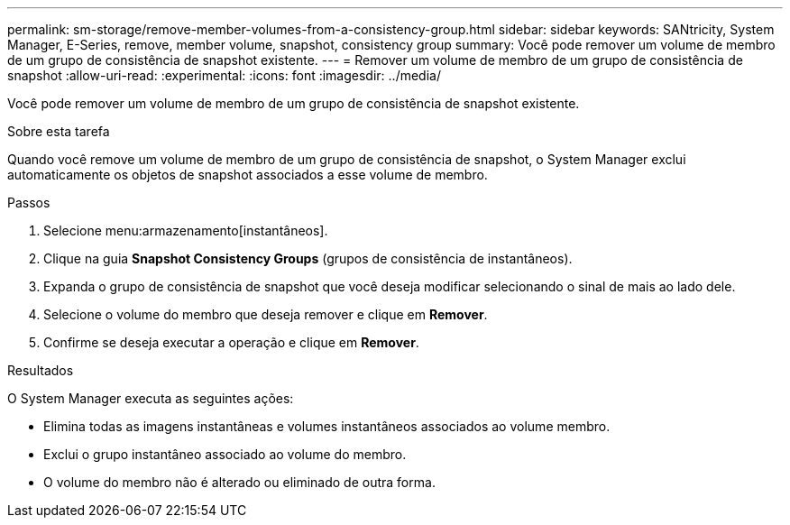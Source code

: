 ---
permalink: sm-storage/remove-member-volumes-from-a-consistency-group.html 
sidebar: sidebar 
keywords: SANtricity, System Manager, E-Series, remove, member volume, snapshot, consistency group 
summary: Você pode remover um volume de membro de um grupo de consistência de snapshot existente. 
---
= Remover um volume de membro de um grupo de consistência de snapshot
:allow-uri-read: 
:experimental: 
:icons: font
:imagesdir: ../media/


[role="lead"]
Você pode remover um volume de membro de um grupo de consistência de snapshot existente.

.Sobre esta tarefa
Quando você remove um volume de membro de um grupo de consistência de snapshot, o System Manager exclui automaticamente os objetos de snapshot associados a esse volume de membro.

.Passos
. Selecione menu:armazenamento[instantâneos].
. Clique na guia *Snapshot Consistency Groups* (grupos de consistência de instantâneos).
. Expanda o grupo de consistência de snapshot que você deseja modificar selecionando o sinal de mais ao lado dele.
. Selecione o volume do membro que deseja remover e clique em *Remover*.
. Confirme se deseja executar a operação e clique em *Remover*.


.Resultados
O System Manager executa as seguintes ações:

* Elimina todas as imagens instantâneas e volumes instantâneos associados ao volume membro.
* Exclui o grupo instantâneo associado ao volume do membro.
* O volume do membro não é alterado ou eliminado de outra forma.

